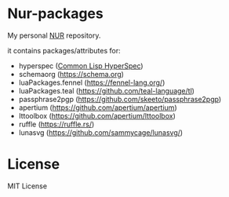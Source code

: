 * Nur-packages

My personal [[https://github.com/nix-community/NUR][NUR]] repository.

it contains packages/attributes for:
  - hyperspec ([[http://www.lispworks.com/documentation/HyperSpec/Front/index.htm][Common Lisp HyperSpec]])
  - schemaorg (https://schema.org)
  - luaPackages.fennel (https://fennel-lang.org/)
  - luaPackages.teal (https://github.com/teal-language/tl)
  - passphrase2pgp (https://github.com/skeeto/passphrase2pgp)
  - apertium (https://github.com/apertium/apertium)
  - lttoolbox (https://github.com/apertium/lttoolbox)
  - ruffle (https://ruffle.rs/)
  - lunasvg (https://github.com/sammycage/lunasvg/)

* License
  
MIT License
